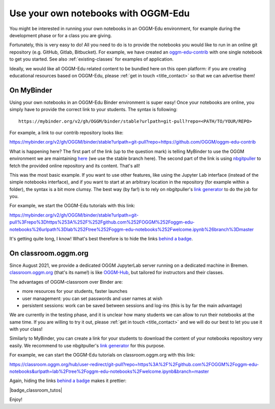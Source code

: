 .. _user_content:

Use your own notebooks with OGGM-Edu
====================================

You might be interested in running your own notebooks
in an OGGM-Edu environment, for example during the development phase or
for a class you are giving.

Fortunately, this is very easy to do! All you need to do is to provide the
notebooks you would like to run in an online git repository
(e.g. GitHub, Gitlab, Bitbucket). For example, we have created an
`oggm-edu-contrib <https://github.com/OGGM/oggm-edu-contrib>`_ with one single
notebook to get you started. See also :ref:`existing-classes` for examples of
application.

Ideally, we would like all OGGM-Edu related content to be bundled here on this
open platform: if you are creating educational resources based on OGGM-Edu,
please :ref:`get in touch <title_contact>` so that we can advertise them!

On MyBinder
-----------

Using your own notebooks in an OGGM-Edu Binder environment is super easy!
Once your notebooks are online, you simply have to provide the correct
link to your students. The syntax is following::

    https://mybinder.org/v2/gh/OGGM/binder/stable?urlpath=git-pull?repo=<PATH/TO/YOUR/REPO>

For example, a link to our contrib repository looks like:

`<https://mybinder.org/v2/gh/OGGM/binder/stable?urlpath=git-pull?repo=https://github.com/OGGM/oggm-edu-contrib>`_

What is happening here? The first part of the link (up to the question mark)
is telling MyBinder to use the OGGM environment we are maintaining
`here <https://github.com/OGGM/binder>`_ (we use the stable branch here).
The second part of the link
is using `nbgitpuller <https://jupyterhub.github.io/nbgitpuller/>`_ to fetch
the provided online repository and its content. That's all!

This was the most basic example. If you want to use other features, like using
the Jupyter Lab interface (instead of the simple notebooks interface), and if
you want to start at an arbitrary location in the repository (for example
within a folder), the syntax is a bit more clumsy. The best way (by far!)
is to rely on nbgitpuller's `link generator`_
to do the job for you.

For example, we start the OGGM-Edu tutorials with this link:

`<https://mybinder.org/v2/gh/OGGM/binder/stable?urlpath=git-pull%3Frepo%3Dhttps%253A%252F%252Fgithub.com%252FOGGM%252Foggm-edu-notebooks%26urlpath%3Dlab%252Ftree%252Foggm-edu-notebooks%252Fwelcome.ipynb%26branch%3Dmaster>`_

It's getting quite long, I know! What's best therefore is to hide the links
`behind a badge <https://mybinder.readthedocs.io/en/latest/howto/badges.html>`_.

.. _link generator: https://jupyterhub.github.io/nbgitpuller/link.html

On classroom.oggm.org
---------------------

Since August 2021, we provide a dedicated OGGM JupyterLab server running on
a dedicated machine in Bremen. `classroom.oggm.org <https://classroom.oggm.org>`_
(that's its name!) is like `OGGM-Hub <https://docs.oggm.org/en/stable/cloud.html#oggm-hub>`_,
but tailored for instructors and their classes.

The advantages of OGGM-classroom over Binder are:

- more resources for your students, faster launches
- user management: you can set passwords and user names at wish
- persistent sessions: work can be saved between sessions and log-ins (this is by far the main advantage)

We are currently in the testing phase, and it is unclear how many students we
can allow to run their notebooks at the same time. If you are willing to try
it out, please :ref:`get in touch <title_contact>` and we will do our best
to let you use it with your class!

Similarly to MyBinder, you can create a link for your students to download
the content of your notebooks repository very easily. We recommend to use
nbgitpuller's `link generator`_ for this purpose.

For example, we can start the OGGM-Edu tutorials on classroom.oggm.org with this link:

`<https://classroom.oggm.org/hub/user-redirect/git-pull?repo=https%3A%2F%2Fgithub.com%2FOGGM%2Foggm-edu-notebooks&urlpath=lab%2Ftree%2Foggm-edu-notebooks%2Fwelcome.ipynb&branch=master>`_

Again, hiding the links
`behind a badge <https://mybinder.readthedocs.io/en/latest/howto/badges.html>`_ makes it prettier:

|badge_classroom_tutos|

Enjoy!
